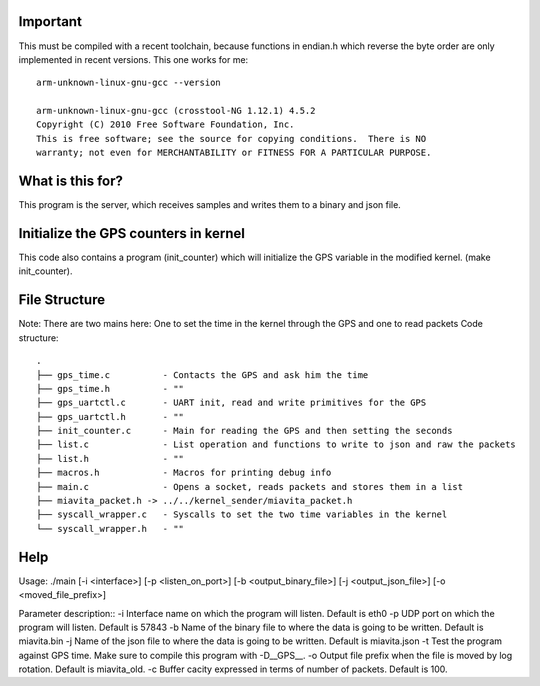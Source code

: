 Important
=========

This must be compiled with a recent toolchain, because functions in endian.h which reverse the byte order are only implemented in recent versions. This one works for me::

    arm-unknown-linux-gnu-gcc --version

    arm-unknown-linux-gnu-gcc (crosstool-NG 1.12.1) 4.5.2
    Copyright (C) 2010 Free Software Foundation, Inc.
    This is free software; see the source for copying conditions.  There is NO
    warranty; not even for MERCHANTABILITY or FITNESS FOR A PARTICULAR PURPOSE.

What is this for?
=================

This program is the server, which receives samples and writes them to a binary and json file.

Initialize the GPS counters in kernel
=====================================

This code also contains a program (init_counter) which will initialize the GPS variable in the modified kernel. (make init_counter).

File Structure
==============
Note: There are two mains here: One to set the time in the kernel through the GPS and one to read packets
Code structure::
  .
  ├── gps_time.c          - Contacts the GPS and ask him the time
  ├── gps_time.h          - "" 
  ├── gps_uartctl.c       - UART init, read and write primitives for the GPS
  ├── gps_uartctl.h       - ""
  ├── init_counter.c      - Main for reading the GPS and then setting the seconds
  ├── list.c              - List operation and functions to write to json and raw the packets
  ├── list.h              - ""
  ├── macros.h            - Macros for printing debug info
  ├── main.c              - Opens a socket, reads packets and stores them in a list
  ├── miavita_packet.h -> ../../kernel_sender/miavita_packet.h
  ├── syscall_wrapper.c   - Syscalls to set the two time variables in the kernel
  └── syscall_wrapper.h   - ""

Help
====

Usage: ./main [-i <interface>] [-p <listen_on_port>] [-b <output_binary_file>] [-j <output_json_file>] [-o <moved_file_prefix>]

Parameter description::
-i Interface name on which the program will listen. Default is eth0
-p UDP port on which the program will listen. Default is 57843
-b Name of the binary file to where the data is going to be written. Default is miavita.bin
-j Name of the json file to where the data is going to be written. Default is miavita.json
-t Test the program against GPS time. Make sure to compile this program with -D__GPS__.
-o Output file prefix when the file is moved by log rotation. Default is miavita_old.
-c Buffer cacity expressed in terms of number of packets. Default is 100.
